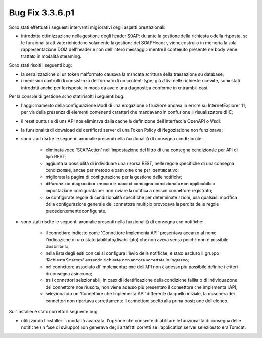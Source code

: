 .. _3.3.6.1_bug:

Bug Fix 3.3.6.p1
----------------

Sono stati effettuati i seguenti interventi migliorativi degli aspetti prestazionali:

- introdotta ottimizzazione nella gestione degli header SOAP: durante la gestione della richiesta o della risposta, se le funzionalità attivate richiedono solamente la gestione del SOAPHeader, viene costruito in memoria la sola rappresentazione DOM dell'header e non dell'intero messaggio mentre il contenuto presente nel body viene trattato in modalità streaming.

Sono stati risolti i seguenti bug:

- la serializzazione di un token malformato causava la mancata scrittura della transazione su database;

- i medesimi controlli di consistenza del formato di un content-type, già attivi nelle richieste ricevute, sono stati introdotti anche per le risposte in modo da avere una diagnostica conforme in entrambi i casi.


Per la console di gestione sono stati risolti i seguenti bug:

- l'aggiornamento della configurazione ModI di una erogazione o fruizione andava in errore su InternetExplorer 11, per via della presenza di elementi contenenti caratteri che mandavano in confusione il visualizzatore di IE;

- il reset puntuale di una API non eliminava dalla cache la definizione dell'interfaccia OpenAPI o Wsdl;

- la funzionalità di download dei certificati server di una Token Policy di Negoziazione non funzionava;

- sono stati risolte le seguenti anomalie presenti nella funzionalità di consegna condizionale:

	- eliminata voce 'SOAPAction' nell'impostazione del filtro di una consegna condizionale per API di tipo REST;
	- aggiunta la possibilità di individuare una risorsa REST, nelle regole specifiche di una consegna condizionale, anche per metodo e path oltre che per identificativo;
	- migliorata la pagina di configurazione per la gestione delle notifiche;
	- differenziato diagnostico emesso in caso di consegna condizionale non applicabile e impostazione configurata per non inviare la notifica a nessun connettore registrato;
	- se configurate regole di condizionalità specifiche per determinate azioni, una qualsiasi modifica della configurazione generale del connettore multiplo provocava la perdita delle regole precedentemente configurate.

- sono stati risolte le seguenti anomalie presenti nella funzionalità di consegna con notifiche:

	- il connettore indicato come 'Connettore Implementa API' presentava accanto al nome l'indicazione di uno stato (abilitato/disabilitato) che non aveva senso poichè non è possibile disabilitarlo;
	- nella lista degli esiti con cui si configura l'invio delle notifiche, è stato escluso il gruppo 'Richiesta Scartate' essendo richieste non ancora accettate in ingresso;
	- nel connettore associato all'implementazione dell'API non è adesso più possibile definire i criteri di consegna asincrona;
	- tra i connettori selezionabili, in caso di identificazione della condizione fallita o di individuazione del connettore non riuscita, non viene adesso più presentato il connettore che implementa l'API;
	- selezionando un 'Connettore che Implementa API' differente da quello iniziale, la maschera dei connettori non riportava correttamente il connettore scelto alla prima posizione dell'elenco.

Sull'installer è stato corretto il seguente bug:

- utilizzando l'installer in modalità avanzata, l'opzione che consente di abilitare le funzionalità di consegna delle notifiche (in fase di sviluppo) non generava degli artefatti corretti se l'application server selezionato era Tomcat.


